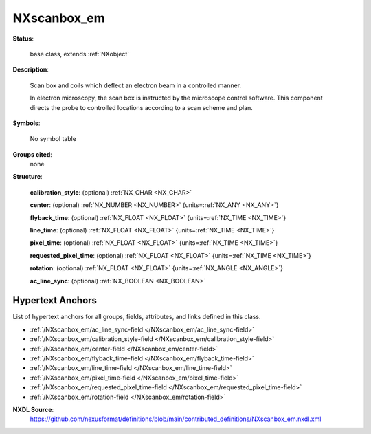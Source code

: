 .. auto-generated by dev_tools.docs.nxdl from the NXDL source contributed_definitions/NXscanbox_em.nxdl.xml -- DO NOT EDIT

.. index::
    ! NXscanbox_em (base class)
    ! scanbox_em (base class)
    see: scanbox_em (base class); NXscanbox_em

.. _NXscanbox_em:

============
NXscanbox_em
============

**Status**:

  base class, extends :ref:`NXobject`

**Description**:

  Scan box and coils which deflect an electron beam in a controlled manner.

  In electron microscopy, the scan box is instructed by the microscope
  control software. This component directs the probe to controlled
  locations according to a scan scheme and plan.

**Symbols**:

  No symbol table

**Groups cited**:
  none

**Structure**:

  .. _/NXscanbox_em/calibration_style-field:

  .. index:: calibration_style (field)

  **calibration_style**: (optional) :ref:`NX_CHAR <NX_CHAR>`


  .. _/NXscanbox_em/center-field:

  .. index:: center (field)

  **center**: (optional) :ref:`NX_NUMBER <NX_NUMBER>` {units=\ :ref:`NX_ANY <NX_ANY>`}


  .. _/NXscanbox_em/flyback_time-field:

  .. index:: flyback_time (field)

  **flyback_time**: (optional) :ref:`NX_FLOAT <NX_FLOAT>` {units=\ :ref:`NX_TIME <NX_TIME>`}


  .. _/NXscanbox_em/line_time-field:

  .. index:: line_time (field)

  **line_time**: (optional) :ref:`NX_FLOAT <NX_FLOAT>` {units=\ :ref:`NX_TIME <NX_TIME>`}


  .. _/NXscanbox_em/pixel_time-field:

  .. index:: pixel_time (field)

  **pixel_time**: (optional) :ref:`NX_FLOAT <NX_FLOAT>` {units=\ :ref:`NX_TIME <NX_TIME>`}


  .. _/NXscanbox_em/requested_pixel_time-field:

  .. index:: requested_pixel_time (field)

  **requested_pixel_time**: (optional) :ref:`NX_FLOAT <NX_FLOAT>` {units=\ :ref:`NX_TIME <NX_TIME>`}


  .. _/NXscanbox_em/rotation-field:

  .. index:: rotation (field)

  **rotation**: (optional) :ref:`NX_FLOAT <NX_FLOAT>` {units=\ :ref:`NX_ANGLE <NX_ANGLE>`}


  .. _/NXscanbox_em/ac_line_sync-field:

  .. index:: ac_line_sync (field)

  **ac_line_sync**: (optional) :ref:`NX_BOOLEAN <NX_BOOLEAN>`



Hypertext Anchors
-----------------

List of hypertext anchors for all groups, fields,
attributes, and links defined in this class.


* :ref:`/NXscanbox_em/ac_line_sync-field </NXscanbox_em/ac_line_sync-field>`
* :ref:`/NXscanbox_em/calibration_style-field </NXscanbox_em/calibration_style-field>`
* :ref:`/NXscanbox_em/center-field </NXscanbox_em/center-field>`
* :ref:`/NXscanbox_em/flyback_time-field </NXscanbox_em/flyback_time-field>`
* :ref:`/NXscanbox_em/line_time-field </NXscanbox_em/line_time-field>`
* :ref:`/NXscanbox_em/pixel_time-field </NXscanbox_em/pixel_time-field>`
* :ref:`/NXscanbox_em/requested_pixel_time-field </NXscanbox_em/requested_pixel_time-field>`
* :ref:`/NXscanbox_em/rotation-field </NXscanbox_em/rotation-field>`

**NXDL Source**:
  https://github.com/nexusformat/definitions/blob/main/contributed_definitions/NXscanbox_em.nxdl.xml
